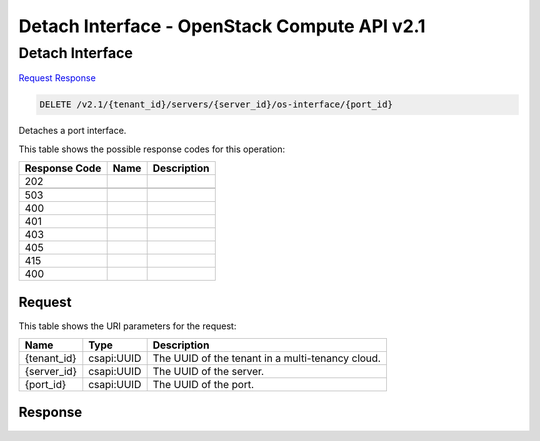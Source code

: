 =============================================================================
Detach Interface -  OpenStack Compute API v2.1
=============================================================================

Detach Interface
~~~~~~~~~~~~~~~~~~~~~~~~~

`Request <DELETE_detach_interface_v2.1_tenant_id_servers_server_id_os-interface_port_id_.rst#request>`__
`Response <DELETE_detach_interface_v2.1_tenant_id_servers_server_id_os-interface_port_id_.rst#response>`__

.. code-block:: javascript

    DELETE /v2.1/{tenant_id}/servers/{server_id}/os-interface/{port_id}

Detaches a port interface.



This table shows the possible response codes for this operation:


+--------------------------+-------------------------+-------------------------+
|Response Code             |Name                     |Description              |
+==========================+=========================+=========================+
|202                       |                         |                         |
+--------------------------+-------------------------+-------------------------+
+--------------------------+-------------------------+-------------------------+
|503                       |                         |                         |
+--------------------------+-------------------------+-------------------------+
|400                       |                         |                         |
+--------------------------+-------------------------+-------------------------+
|401                       |                         |                         |
+--------------------------+-------------------------+-------------------------+
|403                       |                         |                         |
+--------------------------+-------------------------+-------------------------+
|405                       |                         |                         |
+--------------------------+-------------------------+-------------------------+
|415                       |                         |                         |
+--------------------------+-------------------------+-------------------------+
|400                       |                         |                         |
+--------------------------+-------------------------+-------------------------+


Request
^^^^^^^^^^^^^^^^^

This table shows the URI parameters for the request:

+--------------------------+-------------------------+-------------------------+
|Name                      |Type                     |Description              |
+==========================+=========================+=========================+
|{tenant_id}               |csapi:UUID               |The UUID of the tenant   |
|                          |                         |in a multi-tenancy cloud.|
+--------------------------+-------------------------+-------------------------+
|{server_id}               |csapi:UUID               |The UUID of the server.  |
+--------------------------+-------------------------+-------------------------+
|{port_id}                 |csapi:UUID               |The UUID of the port.    |
+--------------------------+-------------------------+-------------------------+








Response
^^^^^^^^^^^^^^^^^^




